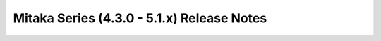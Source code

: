 ===========================================
Mitaka Series (4.3.0 - 5.1.x) Release Notes
===========================================

.. release-notes::
   :branch: origin/stable/mitaka
